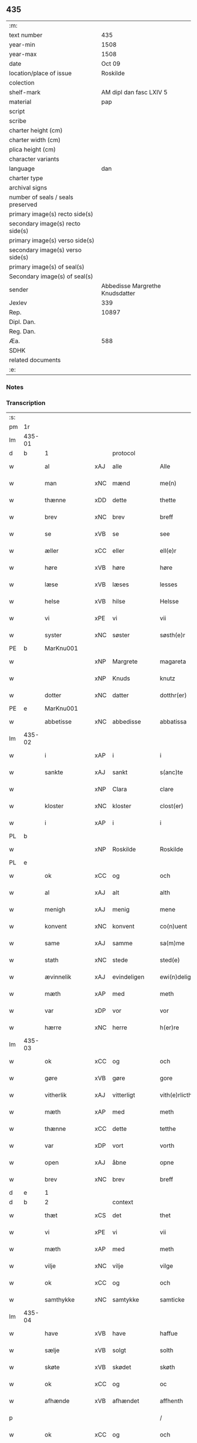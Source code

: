 ** 435

| :m:                               |                                 |
| text number                       |                             435 |
| year-min                          |                            1508 |
| year-max                          |                            1508 |
| date                              |                          Oct 09 |
| location/place of issue           |                        Roskilde |
| colection                         |                                 |
| shelf-mark                        |         AM dipl dan fasc LXIV 5 |
| material                          |                             pap |
| script                            |                                 |
| scribe                            |                                 |
| charter height (cm)               |                                 |
| charter width (cm)                |                                 |
| plica height (cm)                 |                                 |
| character variants                |                                 |
| language                          |                             dan |
| charter type                      |                                 |
| archival signs                    |                                 |
| number of seals / seals preserved |                                 |
| primary image(s) recto side(s)    |                                 |
| secondary image(s) recto side(s)  |                                 |
| primary image(s) verso side(s)    |                                 |
| secondary image(s) verso side(s)  |                                 |
| primary image(s) of seal(s)       |                                 |
| Secondary image(s) of seal(s)     |                                 |
| sender                            | Abbedisse Margrethe Knudsdatter |
| Jexlev                            |                             339 |
| Rep.                              |                           10897 |
| Dipl. Dan.                        |                                 |
| Reg. Dan.                         |                                 |
| Æa.                               |                             588 |
| SDHK                              |                                 |
| related documents                 |                                 |
| :e:                               |                                 |

*** Notes


*** Transcription
| :s: |        |               |     |              |   |                  |               |   |   |   |   |     |   |   |    |        |
| pm  | 1r     |               |     |              |   |                  |               |   |   |   |   |     |   |   |    |        |
| lm  | 435-01 |               |     |              |   |                  |               |   |   |   |   |     |   |   |    |        |
| d   | b      | 1             |     | protocol     |   |                  |               |   |   |   |   |     |   |   |    |        |
| w   |        | al            | xAJ | alle         |   | Alle             | Alle          |   |   |   |   | dan |   |   |    | 435-01 |
| w   |        | man           | xNC | mænd         |   | me(n)            | me̅            |   |   |   |   | dan |   |   |    | 435-01 |
| w   |        | thænne        | xDD | dette        |   | thette           | thette        |   |   |   |   | dan |   |   |    | 435-01 |
| w   |        | brev          | xNC | brev         |   | breff            | bꝛeff         |   |   |   |   | dan |   |   |    | 435-01 |
| w   |        | se            | xVB | se            |   | see              | ſee           |   |   |   |   | dan |   |   |    | 435-01 |
| w   |        | æller         | xCC | eller        |   | ell(e)r          | ellꝛ         |   |   |   |   | dan |   |   |    | 435-01 |
| w   |        | høre          | xVB | høre         |   | høre             | høre          |   |   |   |   | dan |   |   |    | 435-01 |
| w   |        | læse          | xVB | læses        |   | lesses           | leſſe        |   |   |   |   | dan |   |   |    | 435-01 |
| w   |        | helse         | xVB | hilse        |   | Helsse           | Helſſe        |   |   |   |   | dan |   |   |    | 435-01 |
| w   |        | vi            | xPE | vi           |   | vii              | vii           |   |   |   |   | dan |   |   |    | 435-01 |
| w   |        | syster        | xNC | søster       |   | søsth(e)r        | ſøſthꝛ       |   |   |   |   | dan |   |   |    | 435-01 |
| PE  | b      | MarKnu001     |     |              |   |                  |               |   |   |   |   |     |   |   |    |        |
| w   |        |               | xNP | Margrete     |   | magareta         | magaꝛeta      |   |   |   |   | dan |   |   |    | 435-01 |
| w   |        |               | xNP | Knuds        |   | knutz            | knűtz         |   |   |   |   | dan |   |   |    | 435-01 |
| w   |        | dotter        | xNC | datter       |   | dotthr(er)       | dotthꝛ       |   |   |   |   | dan |   |   |    | 435-01 |
| PE  | e      | MarKnu001     |     |              |   |                  |               |   |   |   |   |     |   |   |    |        |
| w   |        | abbetisse     | xNC | abbedisse    |   | abbatissa        | abbatiſſa     |   |   |   |   | lat |   |   |    | 435-01 |
| lm  | 435-02 |               |     |              |   |                  |               |   |   |   |   |     |   |   |    |        |
| w   |        | i             | xAP | i            |   | i                | i             |   |   |   |   | dan |   |   |    | 435-02 |
| w   |        | sankte        | xAJ | sankt        |   | s(anc)te         | ſt̅e           |   |   |   |   | dan |   |   |    | 435-02 |
| w   |        |               | xNP | Clara        |   | clare            | clare         |   |   |   |   | dan |   |   |    | 435-02 |
| w   |        | kloster       | xNC | kloster      |   | clost(er)        | cloſt        |   |   |   |   | dan |   |   |    | 435-02 |
| w   |        | i             | xAP | i            |   | i                | i             |   |   |   |   | dan |   |   |    | 435-02 |
| PL  | b      |               |     |              |   |                  |               |   |   |   |   |     |   |   |    |        |
| w   |        |               | xNP | Roskilde     |   | Roskilde         | Roſkılde      |   |   |   |   | dan |   |   |    | 435-02 |
| PL  | e      |               |     |              |   |                  |               |   |   |   |   |     |   |   |    |        |
| w   |        | ok            | xCC | og           |   | och              | och           |   |   |   |   | dan |   |   |    | 435-02 |
| w   |        | al            | xAJ | alt          |   | alth             | alth          |   |   |   |   | dan |   |   |    | 435-02 |
| w   |        | menigh        | xAJ | menig        |   | mene             | mene          |   |   |   |   | dan |   |   |    | 435-02 |
| w   |        | konvent       | xNC | konvent      |   | co(n)uent        | co̅űent        |   |   |   |   | dan |   |   |    | 435-02 |
| w   |        | same          | xAJ | samme        |   | sa(m)me          | ſa̅me          |   |   |   |   | dan |   |   |    | 435-02 |
| w   |        | stath         | xNC | stede        |   | sted(e)          | ſteͤ          |   |   |   |   | dan |   |   |    | 435-02 |
| w   |        | ævinnelik     | xAJ | evindeligen  |   | ewi(n)deligh(e)n | ewi̅delighn̅    |   |   |   |   | dan |   |   |    | 435-02 |
| w   |        | mæth          | xAP | med          |   | meth             | meth          |   |   |   |   | dan |   |   |    | 435-02 |
| w   |        | var           | xDP | vor          |   | vor              | vor           |   |   |   |   | dan |   |   |    | 435-02 |
| w   |        | hærre         | xNC | herre        |   | h(er)re          | h̅re           |   |   |   |   | dan |   |   |    | 435-02 |
| lm  | 435-03 |               |     |              |   |                  |               |   |   |   |   |     |   |   |    |        |
| w   |        | ok            | xCC | og           |   | och              | och           |   |   |   |   | dan |   |   |    | 435-03 |
| w   |        | gøre          | xVB | gøre         |   | gore             | goꝛe          |   |   |   |   | dan |   |   |    | 435-03 |
| w   |        | vitherlik     | xAJ | vitterligt   |   | vith(e)rlicth    | vithꝛlıcth   |   |   |   |   | dan |   |   |    | 435-03 |
| w   |        | mæth          | xAP | med          |   | meth             | meth          |   |   |   |   | dan |   |   |    | 435-03 |
| w   |        | thænne        | xCC | dette        |   | tetthe           | tetthe        |   |   |   |   | dan |   |   |    | 435-03 |
| w   |        | var           | xDP | vort         |   | vorth            | vorth         |   |   |   |   | dan |   |   |    | 435-03 |
| w   |        | open          | xAJ | åbne         |   | opne             | opne          |   |   |   |   | dan |   |   |    | 435-03 |
| w   |        | brev          | xNC | brev         |   | breff            | bꝛeff         |   |   |   |   | dan |   |   |    | 435-03 |
| d   | e      | 1             |     |              |   |                  |               |   |   |   |   |     |   |   |    |        |
| d   | b      | 2             |     | context      |   |                  |               |   |   |   |   |     |   |   |    |        |
| w   |        | thæt          | xCS | det          |   | thet             | thet          |   |   |   |   | dan |   |   |    | 435-03 |
| w   |        | vi            | xPE | vi           |   | vii              | vii           |   |   |   |   | dan |   |   |    | 435-03 |
| w   |        | mæth          | xAP | med          |   | meth             | meth          |   |   |   |   | dan |   |   |    | 435-03 |
| w   |        | vilje         | xNC | vilje        |   | vilge            | vilge         |   |   |   |   | dan |   |   |    | 435-03 |
| w   |        | ok            | xCC | og           |   | och              | och           |   |   |   |   | dan |   |   |    | 435-03 |
| w   |        | samthykke     | xNC | samtykke     |   | samticke         | ſamticke      |   |   |   |   | dan |   |   |    | 435-03 |
| lm  | 435-04 |               |     |              |   |                  |               |   |   |   |   |     |   |   |    |        |
| w   |        | have          | xVB | have         |   | haffue           | haffue        |   |   |   |   | dan |   |   |    | 435-04 |
| w   |        | sælje         | xVB | solgt        |   | solth            | ſolth         |   |   |   |   | dan |   |   |    | 435-04 |
| w   |        | skøte         | xVB | skødet       |   | skøth            | ſkøth         |   |   |   |   | dan |   |   |    | 435-04 |
| w   |        | ok            | xCC | og           |   | oc               | oc            |   |   |   |   | dan |   |   |    | 435-04 |
| w   |        | afhænde       | xVB | afhændet     |   | affhenth         | affhenth      |   |   |   |   | dan |   |   |    | 435-04 |
| p   |        |               |     |              |   | /                | /             |   |   |   |   | dan |   |   |    | 435-04 |
| w   |        | ok            | xCC | og           |   | och              | och           |   |   |   |   | dan |   |   |    | 435-04 |
| w   |        | mæth          | xAP | med          |   | meth             | meth          |   |   |   |   | dan |   |   |    | 435-04 |
| w   |        | thænne        | xDD | dette        |   | th(ette)         | thꝫͤ           |   |   |   |   | dan |   |   |    | 435-04 |
| w   |        | var           | xDP | vort         |   | vorth            | voꝛth         |   |   |   |   | dan |   |   |    | 435-04 |
| w   |        | open          | xAJ | åbne         |   | opne             | opne          |   |   |   |   | dan |   |   |    | 435-04 |
| w   |        | brev          | xNC | brev         |   | breff            | bꝛeff         |   |   |   |   | dan |   |   |    | 435-04 |
| w   |        | sælje         | xVB | sælge        |   | selge            | ſelge         |   |   |   |   | dan |   |   |    | 435-04 |
| w   |        | skøte         | xVB | skøde        |   | skøde            | ſkøde         |   |   |   |   | dan |   |   |    | 435-04 |
| w   |        | ok            | xCC | og           |   | och              | och           |   |   |   |   | dan |   |   |    | 435-04 |
| w   |        | afhænde       | xVB | afhænde      |   | affhende         | affhende      |   |   |   |   | dan |   |   |    | 435-04 |
| lm  | 435-05 |               |     |              |   |                  |               |   |   |   |   |     |   |   |    |        |
| w   |        | fran          | xAP | fran          |   | fran             | fran          |   |   |   |   | dan |   |   |    | 435-05 |
| w   |        | vi            | xPE | os           |   | oss              | oſſ           |   |   |   |   | dan |   |   |    | 435-05 |
| w   |        | ok            | xCC | og           |   | och              | och           |   |   |   |   | dan |   |   |    | 435-05 |
| w   |        | var           | xDP | vort         |   | vorth            | voꝛth         |   |   |   |   | dan |   |   |    | 435-05 |
| w   |        | kloster       | xNC | kloster      |   | closter          | cloſter       |   |   |   |   | dan |   |   |    | 435-05 |
| w   |        | ok            | xCC | og           |   | oc               | oc            |   |   |   |   | dan |   |   |    | 435-05 |
| w   |        | til           | xAP | til          |   | till             | till          |   |   |   |   | dan |   |   |    | 435-05 |
| w   |        | fornumstigh   | xAJ | fornumstig   |   | fornu(m)stugh    | foꝛnu̅ſtugh    |   |   |   |   | dan |   |   |    | 435-05 |
| w   |        | man           | xNC | mand         |   | ma(n)            | ma̅            |   |   |   |   | dan |   |   |    | 435-05 |
| PE  | b      | HanMik001     |     |              |   |                  |               |   |   |   |   |     |   |   |    |        |
| w   |        |               | xNP | Hans         |   | hans             | han          |   |   |   |   | dan |   |   |    | 435-05 |
| w   |        |               | xNP | Mikkelsen    |   | mikelss(øn)      | mikelſ       |   |   |   |   | dan |   |   |    | 435-05 |
| PE  | e      | HanMik001     |     |              |   |                  |               |   |   |   |   |     |   |   |    |        |
| w   |        | burghemæstere | xNC | borgmester   |   | borgemester(e)   | boꝛgemeſter  |   |   |   |   | dan |   |   |    | 435-05 |
| w   |        | i             | xAP | i            |   | i                | i             |   |   |   |   | dan |   |   |    | 435-05 |
| PL  | b      |               |     |              |   |                  |               |   |   |   |   |     |   |   |    |        |
| w   |        |               | xNP | Malmø        |   | malmø            | malmø         |   |   |   |   | dan |   |   |    | 435-05 |
| PL  | e      |               |     |              |   |                  |               |   |   |   |   |     |   |   |    |        |
| lm  | 435-06 |               |     |              |   |                  |               |   |   |   |   |     |   |   |    |        |
| w   |        | ok            | xCC | og           |   | och              | och           |   |   |   |   | dan |   |   |    | 435-06 |
| w   |        | han           | xPE | hans         |   | hans             | han          |   |   |   |   | dan |   |   |    | 435-06 |
| w   |        | arving        | xNC | arvinge      |   | arffui(n)ge      | aꝛffui̅ge      |   |   |   |   | dan |   |   |    | 435-06 |
| w   |        | til           | xAP | til          |   | till             | till          |   |   |   |   | dan |   |   |    | 435-06 |
| w   |        |               | xAJ | everdelige   |   | euerdelighe      | euerdelighe   |   |   |   |   | dan |   |   |    | 435-06 |
| w   |        | eghe          | xNC | eje          |   | eye              | eÿe           |   |   |   |   | dan |   |   |    | 435-06 |
| w   |        | al            | xAJ | al           |   | All              | All           |   |   |   |   | dan |   |   |    | 435-06 |
| w   |        | thæn          | xAT | den          |   | th(e)n           | thn̅           |   |   |   |   | dan |   |   |    | 435-06 |
| w   |        | del           | xNC | del          |   | deell            | deell         |   |   |   |   | dan |   |   |    | 435-06 |
| w   |        | eghedom       | xNC | egendom      |   | egedom           | egedom        |   |   |   |   | dan |   |   |    | 435-06 |
| w   |        | ok            | xCC | og           |   | och              | och           |   |   |   |   | dan |   |   |    | 435-06 |
| w   |        | rættighhet    | xNC | rettighed    |   | Rettighedh       | Rettighedh    |   |   |   |   | dan |   |   |    | 435-06 |
| w   |        | sum           | xRP | som          |   | som              | ſom           |   |   |   |   | dan |   |   |    | 435-06 |
| lm  | 435-07 |               |     |              |   |                  |               |   |   |   |   |     |   |   |    |        |
| w   |        | var           | xDP | vor          |   | vor              | vor           |   |   |   |   | dan |   |   |    | 435-07 |
| w   |        | kær           | xAJ | kære         |   | kære             | kære          |   |   |   |   | dan |   |   |    | 435-07 |
| w   |        | konvent       | xNC | konvents     |   | co(n)uentz       | co̅uentz       |   |   |   |   | dan |   |   |    | 435-07 |
| w   |        | syster        | xNC | søster       |   | søsth(e)r        | ſøſthꝛ       |   |   |   |   | dan |   |   |    | 435-07 |
| p   |        |               |     |              |   | /                | /             |   |   |   |   | dan |   |   |    | 435-07 |
| PE  | b      | EliMad001     |     |              |   |                  |               |   |   |   |   |     |   |   |    |        |
| w   |        |               | xNP | Eline        |   | Elne             | Elne          |   |   |   |   | dan |   |   |    | 435-07 |
| w   |        |               | xNP | Mads         |   | mattes           | matteſ        |   |   |   |   | dan |   |   |    | 435-07 |
| w   |        | dotter        | xNC | datter       |   | dotthr(er)       | dotthꝛ       |   |   |   |   | dan |   |   |    | 435-07 |
| PE  | e      | EliMad001     |     |              |   |                  |               |   |   |   |   |     |   |   |    |        |
| w   |        | tilfalle      | xVB | tilfalden    |   | tilfallen        | tilfallen     |   |   |   |   | dan |   |   |    | 435-07 |
| w   |        | være          | xVB | var          |   | voor             | voor          |   |   |   |   | dan |   |   |    | 435-07 |
| w   |        | æfter         | xAP | efter        |   | effth(e)r        | effthꝛ       |   |   |   |   | dan |   |   |    | 435-07 |
| w   |        | sin           | xDP | sin          |   | syn              | ſÿn           |   |   |   |   | dan |   |   |    | 435-07 |
| w   |        | kær           | xAJ | kære         |   | kære             | kære          |   |   |   |   | dan |   |   |    | 435-07 |
| w   |        | brother       | xNC | broder       |   | bruder           | bruder        |   |   |   |   | dan |   |   |    | 435-07 |
| PE  | b      | LydMad001     |     |              |   |                  |               |   |   |   |   |     |   |   |    |        |
| w   |        |               | xNP | Lyder        |   | lydher           | lÿdher        |   |   |   |   | dan |   |   |    | 435-07 |
| lm  | 435-08 |               |     |              |   |                  |               |   |   |   |   |     |   |   |    |        |
| w   |        |               | xNP | Madsen       |   | matzss(øn)       | matzſ        |   |   |   |   | dan |   |   |    | 435-08 |
| PE  | e      | LydMad001     |     |              |   |                  |               |   |   |   |   |     |   |   |    |        |
| w   |        | burghere      | xNC | borger       |   | borgere          | boꝛgeꝛe       |   |   |   |   | dan |   |   |    | 435-08 |
| w   |        | i             | xAP | i            |   | i                | i             |   |   |   |   | dan |   |   |    | 435-08 |
| PL  | b      |               |     |              |   |                  |               |   |   |   |   |     |   |   |    |        |
| w   |        |               | xNP | Malmø        |   | malmø            | malmø         |   |   |   |   | dan |   |   |    | 435-08 |
| PL  | e      |               |     |              |   |                  |               |   |   |   |   |     |   |   |    |        |
| w   |        | guth          | xNC | Gud          |   | gudh             | gudh          |   |   |   |   | dan |   |   |    | 435-08 |
| w   |        | al            | xAJ | alles        |   | alles            | alle         |   |   |   |   | dan |   |   |    | 435-08 |
| w   |        | thæn          | xPE | dere         |   | there            | there         |   |   |   |   | dan |   |   |    | 435-08 |
| w   |        | sjal          | xNC | sjæle        |   | sielle           | ſıelle        |   |   |   |   | dan |   |   |    | 435-08 |
| w   |        | nathe         | xVB | nåde         |   | nad(e)           | naͤ           |   |   |   |   | dan |   |   |    | 435-08 |
| w   |        | sum           | xRP | som          |   | som              | ſom           |   |   |   |   | dan |   |   |    | 435-08 |
| w   |        | være          | xVB | var          |   | vor              | vor           |   |   |   |   | dan |   |   |    | 435-08 |
| w   |        | uti           | xAP | udi          |   | vty              | vtÿ           |   |   |   |   | dan |   |   |    | 435-08 |
| w   |        | en            | xAT | en           |   | en               | en            |   |   |   |   | dan |   |   |    | 435-08 |
| w   |        | garth         | xNC | gård         |   | gardh            | gaꝛdh         |   |   |   |   | dan |   |   |    | 435-08 |
| w   |        | i             | xAP | i            |   | i                | i             |   |   |   |   | dan |   |   |    | 435-08 |
| PL  | b      |               |     |              |   |                  |               |   |   |   |   |     |   |   |    |        |
| w   |        |               | xNP | Malmø        |   | malmø            | malmø         |   |   |   |   | dan |   |   |    | 435-08 |
| PL  | e      |               |     |              |   |                  |               |   |   |   |   |     |   |   |    |        |
| lm  | 435-09 |               |     |              |   |                  |               |   |   |   |   |     |   |   |    |        |
| w   |        | ligje         | xVB | liggende     |   | liggend(e)       | liggen       |   |   |   |   | dan |   |   |    | 435-09 |
| w   |        | næst          | xAV | næst         |   | nesth            | neſth         |   |   |   |   | dan |   |   |    | 435-09 |
| w   |        | innen         | xAV | inden        |   | ingh(e)n         | inghn̅         |   |   |   |   | dan |   |   |    | 435-09 |
| w   |        | fore          | xAP | for          |   | fore             | foꝛe          |   |   |   |   | dan |   |   |    | 435-09 |
| w   |        | thæn          | xAT | den          |   | th(e)n           | thn̅           |   |   |   |   | dan |   |   |    | 435-09 |
| w   |        | østre         | xAJ | østre        |   | østre            | øſtꝛe         |   |   |   |   | dan |   |   |    | 435-09 |
| w   |        | by            | xNC | by           |   | bye              | bÿe           |   |   |   |   | dan |   |   |    | 435-09 |
| w   |        | port          | xNC | port         |   | porth            | poꝛth         |   |   |   |   | dan |   |   |    | 435-09 |
| p   |        |               |     |              |   | /                | /             |   |   |   |   | dan |   |   |    | 435-09 |
| w   |        | ok            | xCC | og           |   | oc               | oc            |   |   |   |   | dan |   |   |    | 435-09 |
| w   |        | northen       | xAP | norden       |   | norde(n)         | noꝛde̅         |   |   |   |   | dan |   |   |    | 435-09 |
| w   |        | athel+gate    | xNC | adelgaden    |   | adelgaden        | adelgaden     |   |   |   |   | dan |   |   |    | 435-09 |
| p   |        |               |     |              |   | /                | /             |   |   |   |   | dan |   |   |    | 435-09 |
| w   |        | hvilik        | xDD | hvilken      |   | huileken         | hűileken      |   |   |   |   | dan |   |   |    | 435-09 |
| w   |        | garth         | xNC | gård         |   | gardh            | gaꝛdh         |   |   |   |   | dan |   |   |    | 435-09 |
| lm  | 435-10 |               |     |              |   |                  |               |   |   |   |   |     |   |   |    |        |
| PE  | b      | LydMad001     |     |              |   |                  |               |   |   |   |   |     |   |   |    |        |
| w   |        |               | xNP | Lyder        |   | lydh(e)r         | lydhꝛ        |   |   |   |   | dan |   |   |    | 435-10 |
| w   |        |               | xNP | Madsen       |   | matss(øn)        | matſ         |   |   |   |   | dan |   |   |    | 435-10 |
| PE  | e      | LydMad001     |     |              |   |                  |               |   |   |   |   |     |   |   |    |        |
| w   |        | sjalv         | xPI | selv         |   | selffuer         | ſelffuer      |   |   |   |   | dan |   |   |    | 435-10 |
| w   |        | i             | xAV | i            |   | i                | i             |   |   |   |   | dan |   |   |    | 435-10 |
| w   |        | bo            | xVB | boede        |   | bode             | bode          |   |   |   |   | dan |   |   |    | 435-10 |
| p   |        |               |     |              |   | /                | /             |   |   |   |   | dan |   |   |    | 435-10 |
| w   |        | ok            | xCC | og           |   | och              | och           |   |   |   |   | dan |   |   |    | 435-10 |
| w   |        | have          | xVB | har          |   | haffuer          | haffuer       |   |   |   |   | dan |   |   |    | 435-10 |
| w   |        | nu            | xAV | nu           |   | nw               | n            |   |   |   |   | dan |   |   |    | 435-10 |
| w   |        | fornævnd      | xAJ | fornævnte    |   | for(nefnde)      | foꝛᷠͤ           |   |   |   |   | dan |   |   |    | 435-10 |
| PE  | b      | HanMik001     |     |              |   |                  |               |   |   |   |   |     |   |   |    |        |
| w   |        |               | xNP | hans         |   | ha(n)s           | ha̅           |   |   |   |   | dan |   |   |    | 435-10 |
| w   |        |               | xNP | Mikkelsen    |   | mickelss(øn)     | mickelſ      |   |   |   |   | dan |   |   |    | 435-10 |
| PE  | e      | HanMik001     |     |              |   |                  |               |   |   |   |   |     |   |   |    |        |
| w   |        | betale        | xVB | betalet      |   | betallith        | betallith     |   |   |   |   | dan |   |   |    | 435-10 |
| w   |        | vi            | xPE | os           |   | oss              | oſſ           |   |   |   |   | dan |   |   |    | 435-10 |
| w   |        | til           | xAP | til          |   | till             | till          |   |   |   |   | dan |   |   |    | 435-10 |
| w   |        | goth          | xAJ | gode         |   | gode             | gode          |   |   |   |   | dan |   |   |    | 435-10 |
| lm  | 435-11 |               |     |              |   |                  |               |   |   |   |   |     |   |   |    |        |
| w   |        | rethe         | xNC | rede         |   | Reede            | Reede         |   |   |   |   | dan |   |   |    | 435-11 |
| w   |        | hvær          | xPI | hvis         |   | hues             | hueſ          |   |   |   |   | dan |   |   | =  | 435-11 |
| w   |        | sum           | xRP | som          |   | som              | ſom           |   |   |   |   | dan |   |   | == | 435-11 |
| w   |        | han           | xPE | han          |   | hand             | hand          |   |   |   |   | dan |   |   |    | 435-11 |
| w   |        | vi            | xPE | os           |   | oss              | oſſ           |   |   |   |   | dan |   |   |    | 435-11 |
| w   |        | thær          | xAV | der          |   | th(e)r           | thꝛ          |   |   |   |   | dan |   |   |    | 435-11 |
| w   |        | for           | xAV | for          |   | fore             | foꝛe          |   |   |   |   | dan |   |   |    | 435-11 |
| w   |        | give          | xVB | give         |   | giffue           | giffue        |   |   |   |   | dan |   |   |    | 435-11 |
| w   |        | skule         | xVB | skulle       |   | skulde           | ſkulde        |   |   |   |   | dan |   |   |    | 435-11 |
| p   |        |               |     |              |   | /                | /             |   |   |   |   | dan |   |   |    | 435-11 |
| w   |        | æfter         | xAP | efter        |   | effth(e)r        | effthꝛ       |   |   |   |   | dan |   |   |    | 435-11 |
| w   |        | var           | xDP | vore         |   | vore             | voꝛe          |   |   |   |   | dan |   |   |    | 435-11 |
| w   |        | vilje         | xNC | vilje        |   | vilge            | vilge         |   |   |   |   | dan |   |   |    | 435-11 |
| w   |        | ok            | xCC | og           |   | och              | och           |   |   |   |   | dan |   |   |    | 435-11 |
| w   |        | nøghe         | xNC | nøje         |   | nøge             | nøge          |   |   |   |   | dan |   |   |    | 435-11 |
| w   |        | upa           | xAP | på           |   | paa              | paa           |   |   |   |   | dan |   |   |    | 435-11 |
| w   |        | bathe         | xDD | både         |   | bode             | bode          |   |   |   |   | dan |   |   | =  | 435-11 |
| w   |        | sithe         | xNC | sider        |   | sidh(e)r         | ſıdhꝛ        |   |   |   |   | dan |   |   | == | 435-11 |
| lm  | 435-12 |               |     |              |   |                  |               |   |   |   |   |     |   |   |    |        |
| w   |        | thi           | xAV | thi          |   | Thii             | Thii          |   |   |   |   | dan |   |   |    | 435-12 |
| w   |        | tilsta        | xVB | tilstande    |   | tilstande        | tilſtande     |   |   |   |   | dan |   |   |    | 435-12 |
| w   |        | vi            | xPE | vi           |   | vii              | vii           |   |   |   |   | dan |   |   |    | 435-12 |
| w   |        | fornævnd      | xAJ | fornævnte    |   | for(nefnde)      | foꝛᷠͤ           |   |   |   |   | dan |   |   |    | 435-12 |
| PE  | b      | HanMik001     |     |              |   |                  |               |   |   |   |   |     |   |   |    |        |
| w   |        |               | xNP | Hans         |   | hans             | han          |   |   |   |   | dan |   |   |    | 435-12 |
| w   |        |               | xNP | Mikkelsen    |   | mickelss(øn)     | mickelſ      |   |   |   |   | dan |   |   |    | 435-12 |
| PE  | e      | HanMik001     |     |              |   |                  |               |   |   |   |   |     |   |   |    |        |
| w   |        | ok            | xCC | og           |   | och              | och           |   |   |   |   | dan |   |   |    | 435-12 |
| w   |        | han           | xPE | hans         |   | ha(n)s           | ha̅           |   |   |   |   | dan |   |   |    | 435-12 |
| w   |        | arving        | xNC | arvinge      |   | arffui(n)ge      | aꝛffui̅ge      |   |   |   |   | dan |   |   |    | 435-12 |
| w   |        | fornævnd      | xAJ | fornævnte    |   | for(nefnde)      | foꝛᷠͤ           |   |   |   |   | dan |   |   |    | 435-12 |
| w   |        | arv           | xNC | arv          |   | arff             | aꝛff          |   |   |   |   | dan |   |   |    | 435-12 |
| w   |        | sum           | xCS | som          |   | som              | ſom           |   |   |   |   | dan |   |   |    | 435-12 |
| w   |        | foreskreven   | xAJ | forskrevet   |   | forsc(re)ff(uit) | foꝛſcffꝭͭ     |   |   |   |   | dan |   |   |    | 435-12 |
| w   |        | sta           | xVB | stander      |   | stander          | ſtander       |   |   |   |   | dan |   |   |    | 435-12 |
| lm  | 435-13 |               |     |              |   |                  |               |   |   |   |   |     |   |   |    |        |
| w   |        | til           | xAP | til          |   | till             | till          |   |   |   |   | dan |   |   |    | 435-13 |
| w   |        | evigh         | xAJ | evig         |   | euigh            | eűigh         |   |   |   |   | dan |   |   |    | 435-13 |
| w   |        | tith          | xNC | tid          |   | tiid             | tiid          |   |   |   |   | dan |   |   |    | 435-13 |
| w   |        | ok            | xCC | og           |   | och              | och           |   |   |   |   | dan |   |   |    | 435-13 |
| w   |        | ænge          | xDD | ingen        |   | ingh(e)n         | inghn̅         |   |   |   |   | dan |   |   |    | 435-13 |
| w   |        | anner         | xPI | anden        |   | andh(e)n         | andhn̅         |   |   |   |   | dan |   |   |    | 435-13 |
| p   |        |               |     |              |   | /                | /             |   |   |   |   | dan |   |   |    | 435-13 |
| w   |        | ok            | xCC | og           |   | och              | och           |   |   |   |   | dan |   |   |    | 435-13 |
| w   |        | thæn          | xAT | det          |   | theth            | theth         |   |   |   |   | dan |   |   |    | 435-13 |
| w   |        | makt          | xNC | magt         |   | macth            | macth         |   |   |   |   | dan |   |   |    | 435-13 |
| w   |        | brev          | xNC | brev         |   | breff            | bꝛeff         |   |   |   |   | dan |   |   |    | 435-13 |
| w   |        | sum           | xRP | som          |   | som              | ſom           |   |   |   |   | dan |   |   |    | 435-13 |
| PE  | b      | KriBag001     |     |              |   |                  |               |   |   |   |   |     |   |   |    |        |
| w   |        |               | xNP | Kristiern    |   | kristiern        | kꝛiſtiern     |   |   |   |   | dan |   |   |    | 435-13 |
| w   |        |               | xNP | Bagge        |   | bagge            | bagge         |   |   |   |   | dan |   |   |    | 435-13 |
| PE  | e      | KriBag001     |     |              |   |                  |               |   |   |   |   |     |   |   |    |        |
| w   |        | have          | xVB | har          |   | haffu(er)        | haffu        |   |   |   |   | dan |   |   |    | 435-13 |
| lm  | 435-14 |               |     |              |   |                  |               |   |   |   |   |     |   |   |    |        |
| w   |        | af            | xAP | af           |   | aff              | aff           |   |   |   |   | dan |   |   |    | 435-14 |
| w   |        | var           | xDP | vort         |   | vorth            | voꝛth         |   |   |   |   | dan |   |   |    | 435-14 |
| w   |        | kloster       | xNC | kloster      |   | clost(er)        | cloſt        |   |   |   |   | dan |   |   |    | 435-14 |
| w   |        | ok            | xCC | og           |   | oc               | oc            |   |   |   |   | dan |   |   |    | 435-14 |
| w   |        | konvent       | xNC | konvent      |   | co(n)uenth       | co̅uenth       |   |   |   |   | dan |   |   |    | 435-14 |
| p   |        |               |     |              |   | /                | /             |   |   |   |   | dan |   |   |    | 435-14 |
| w   |        | ok            | xCC | og           |   | och              | och           |   |   |   |   | dan |   |   |    | 435-14 |
| w   |        | skule         | xVB | skulle       |   | skulle           | ſkulle        |   |   |   |   | dan |   |   |    | 435-14 |
| w   |        | have          | xVB | have         |   | haff(ue)         | haffꝭͤ         |   |   |   |   | dan |   |   |    | 435-14 |
| w   |        | dele          | xVB | delt         |   | delth            | delth         |   |   |   |   | dan |   |   |    | 435-14 |
| w   |        | vi            | xPE | os           |   | oss              | oſſ           |   |   |   |   | dan |   |   |    | 435-14 |
| w   |        | same          | xAJ | samme        |   | sa(m)me          | ſa̅me          |   |   |   |   | dan |   |   |    | 435-14 |
| w   |        | fornævnd      | xAJ | fornævnte    |   | for(nefnde)      | foꝛᷠͤ           |   |   |   |   | dan |   |   |    | 435-14 |
| w   |        | goths         | xNC | gods         |   | godz             | godz          |   |   |   |   | dan |   |   |    | 435-14 |
| w   |        | æng           | xNC | eng          |   | ingh             | ingh          |   |   |   |   | dan |   |   |    | 435-14 |
| w   |        | mæth          | xAV | med          |   | meth             | meth          |   |   |   |   | dan |   |   |    | 435-14 |
| p   |        |               |     |              |   | /                | /             |   |   |   |   | dan |   |   |    | 435-14 |
| w   |        | ok            | xCC | og           |   | och              | och           |   |   |   |   | dan |   |   |    | 435-14 |
| w   |        | til           | xAP | til          |   | till             | till          |   |   |   |   | dan |   |   |    | 435-14 |
| lm  | 435-15 |               |     |              |   |                  |               |   |   |   |   |     |   |   |    |        |
| w   |        | var           | xDP | vort         |   | vorth            | vorth         |   |   |   |   | dan |   |   |    | 435-15 |
| w   |        | konvent       | xNC | konvent      |   | co(n)uenth       | co̅űenth       |   |   |   |   | dan |   |   |    | 435-15 |
| w   |        | gen           | xAV | igen         |   | igh(e)n          | ighn̅          |   |   |   |   | dan |   |   |    | 435-15 |
| w   |        | thæn          | xPE | det          |   | thet             | thet          |   |   |   |   | dan |   |   |    | 435-15 |
| w   |        | kalle         | xVB | kalde        |   | kalle            | kalle         |   |   |   |   | dan |   |   |    | 435-15 |
| w   |        | vi            | xPE | vi           |   | vii              | vii           |   |   |   |   | dan |   |   |    | 435-15 |
| w   |        | nu            | xAV | nu           |   | nw               | n            |   |   |   |   | dan |   |   |    | 435-15 |
| w   |        | til+del       | xNC | tildeles     |   | tildeles         | tildele      |   |   |   |   | dan |   |   |    | 435-15 |
| w   |        | tilbake       | xAV | tilbage      |   | till bage        | till bage     |   |   |   |   | dan |   |   |    | 435-15 |
| w   |        | gen           | xAV | igen         |   | igh(e)n          | ighn̅          |   |   |   |   | dan |   |   |    | 435-15 |
| p   |        |               |     |              |   | /                | /             |   |   |   |   | dan |   |   |    | 435-15 |
| w   |        | ok            | xCC | og           |   | och              | och           |   |   |   |   | dan |   |   |    | 435-15 |
| w   |        | til           | xAP | til          |   | till             | till          |   |   |   |   | dan |   |   |    | 435-15 |
| w   |        | ænge          | xPI | intet        |   | inth(et)         | inthꝫ         |   |   |   |   | dan |   |   |    | 435-15 |
| w   |        | gøre          | xVB | gøre         |   | gøre             | gøꝛe          |   |   |   |   | dan |   |   |    | 435-15 |
| w   |        | thæn          | xPE | det          |   | th(et)           | thꝫ           |   |   |   |   | dan |   |   |    | 435-15 |
| lm  | 435-16 |               |     |              |   |                  |               |   |   |   |   |     |   |   |    |        |
| w   |        | uti           | xAP | udi          |   | vtij             | vtij          |   |   |   |   | dan |   |   |    | 435-16 |
| w   |        | svadan        | xAJ | sådanne      |   | soo dane         | ſoo dane      |   |   |   |   | dan |   |   |    | 435-16 |
| w   |        | mate          | xNC | måder        |   | moder            | modeꝛ         |   |   |   |   | dan |   |   |    | 435-16 |
| p   |        |               |     |              |   | /                | /             |   |   |   |   | dan |   |   |    | 435-16 |
| w   |        | at            | xCS | at           |   | Ath              | Ath           |   |   |   |   | dan |   |   |    | 435-16 |
| w   |        | um            | xCS | om           |   | om               | om            |   |   |   |   | dan |   |   |    | 435-16 |
| w   |        | sva           | xAV | så           |   | soo              | ſoo           |   |   |   |   | dan |   |   |    | 435-16 |
| w   |        | være          | xVB | vare         |   | vore             | vore          |   |   |   |   | dan |   |   |    | 435-16 |
| p   |        |               |     |              |   | /                | /             |   |   |   |   | dan |   |   |    | 435-16 |
| w   |        | at            | xCS | at           |   | ath              | ath           |   |   |   |   | dan |   |   |    | 435-16 |
| w   |        | noker         | xPI | nogen        |   | nogh(e)r         | noghꝛ        |   |   |   |   | dan |   |   |    | 435-16 |
| w   |        | vilje         | xVB | ville        |   | vilde            | vilde         |   |   |   |   | dan |   |   |    | 435-16 |
| w   |        | dele          | xVB | dele         |   | delle            | delle         |   |   |   |   | dan |   |   |    | 435-16 |
| w   |        | æller         | xCC | eller        |   | eller            | eller         |   |   |   |   | dan |   |   |    | 435-16 |
| w   |        | ytermere      | xAV | ydermere     |   | ith(e)rmere      | ithꝛmere     |   |   |   |   | dan |   |   |    | 435-16 |
| w   |        | platse        | xVB | pladse       |   | platzse          | platzſe       |   |   |   |   | dan |   |   |    | 435-16 |
| lm  | 435-17 |               |     |              |   |                  |               |   |   |   |   |     |   |   |    |        |
| w   |        | mot           | xAP | mod          |   | mod              | mod           |   |   |   |   | dan |   |   |    | 435-17 |
| w   |        | fornævnd      | xAJ | fornævnte    |   | for(nefnde)      | foꝛᷠͤ           |   |   |   |   | dan |   |   |    | 435-17 |
| PE  | b      | HanMik001     |     |              |   |                  |               |   |   |   |   |     |   |   |    |        |
| w   |        |               | xNP | hans         |   | hans             | han          |   |   |   |   | dan |   |   |    | 435-17 |
| w   |        |               | xNP | Mikkelsen    |   | mickelss(øn)     | mickelſ      |   |   |   |   | dan |   |   |    | 435-17 |
| PE  | e      | HanMik001     |     |              |   |                  |               |   |   |   |   |     |   |   |    |        |
| p   |        |               |     |              |   | /                | /             |   |   |   |   | dan |   |   |    | 435-17 |
| w   |        | æller         | xCC | eller        |   | ell(e)r          | ellꝛ         |   |   |   |   | dan |   |   |    | 435-17 |
| w   |        | han           | xPE | hans         |   | ha(n)s           | ha̅           |   |   |   |   | dan |   |   |    | 435-17 |
| w   |        | arving        | xNC | arvinge      |   | arffui(n)ge      | aꝛffui̅ge      |   |   |   |   | dan |   |   |    | 435-17 |
| p   |        |               |     |              |   | /                | /             |   |   |   |   | dan |   |   |    | 435-17 |
| w   |        | mæth          | xAP | med          |   | meth             | meth          |   |   |   |   | dan |   |   |    | 435-17 |
| w   |        | thæn          | xAT | det          |   | thet             | thet          |   |   |   |   | dan |   |   |    | 435-17 |
| w   |        | brev          | xNC | brev         |   | breff            | breff         |   |   |   |   | dan |   |   |    | 435-17 |
| p   |        |               |     |              |   | /                | /             |   |   |   |   | dan |   |   |    | 435-17 |
| w   |        | ok            | xCC | og           |   | och              | och           |   |   |   |   | dan |   |   |    | 435-17 |
| w   |        | amot           | xAP | imod         |   | emod             | emod          |   |   |   |   | dan |   |   |    | 435-17 |
| w   |        | thænne        | xDD | dette        |   | thette           | thette        |   |   |   |   | dan |   |   |    | 435-17 |
| w   |        | var           | xDP | vort         |   | vorth            | vorth         |   |   |   |   | dan |   |   |    | 435-17 |
| lm  | 435-18 |               |     |              |   |                  |               |   |   |   |   |     |   |   |    |        |
| w   |        | brev          | xNC | brev         |   | breff            | breff         |   |   |   |   | dan |   |   |    | 435-18 |
| w   |        | thi           | xAV | thi          |   | thii             | thii          |   |   |   |   | dan |   |   |    | 435-18 |
| w   |        | at            | xCS | at           |   | ath              | ath           |   |   |   |   | dan |   |   |    | 435-18 |
| w   |        | vi            | xPE | vi           |   | vii              | vii           |   |   |   |   | dan |   |   |    | 435-18 |
| w   |        | have          | xVB | have         |   | haffue           | haffűe        |   |   |   |   | dan |   |   |    | 435-18 |
| w   |        | ænge          | xPI | intet        |   | inthet           | inthet        |   |   |   |   | dan |   |   |    | 435-18 |
| w   |        |               | XX  |              |   | noth             | noth          |   |   |   |   | dan |   |   |    | 435-18 |
| w   |        | thæn          | xPE | det          |   | thet             | thet          |   |   |   |   | dan |   |   |    | 435-18 |
| w   |        | at            | xCS | at           |   | ath              | ath           |   |   |   |   | dan |   |   |    | 435-18 |
| p   |        |               |     |              |   | /                | /             |   |   |   |   | dan |   |   |    | 435-18 |
| w   |        | ok            | xAV | og           |   | och              | och           |   |   |   |   | dan |   |   |    | 435-18 |
| w   |        | ænge          | xPI | intet        |   | inth(et)         | inthꝫ         |   |   |   |   | dan |   |   |    | 435-18 |
| w   |        | upbære        | xVB | opbåret      |   | opboret          | opboret       |   |   |   |   | dan |   |   |    | 435-18 |
| w   |        | thær          | xAV | der          |   | theer            | theer         |   |   |   |   | dan |   |   |    | 435-18 |
| w   |        | fore          | xAV | for          |   | fore             | foꝛe          |   |   |   |   | dan |   |   |    | 435-18 |
| w   |        | i             | xAP | i            |   | i                | i             |   |   |   |   | dan |   |   |    | 435-18 |
| w   |        | noker         | xDD | nogen        |   | noger            | noger         |   |   |   |   | dan |   |   |    | 435-18 |
| lm  | 435-19 |               |     |              |   |                  |               |   |   |   |   |     |   |   |    |        |
| w   |        | mate          | xNC | måde         |   | mod(e)           | moͤ           |   |   |   |   | dan |   |   |    | 435-19 |
| w   |        | af            | xAP | af           |   | aff              | aff           |   |   |   |   | dan |   |   |    | 435-19 |
| w   |        | fornævnd      | xAJ | fornævnte    |   | for(nefnde)      | foꝛᷠͤ           |   |   |   |   | dan |   |   |    | 435-19 |
| PE  | b      | KriBag001     |     |              |   |                  |               |   |   |   |   |     |   |   |    |        |
| w   |        |               | xNP | Kristiern    |   | c(ri)stiern      | cſtıern      |   |   |   |   | dan |   |   |    | 435-19 |
| w   |        |               | xNP | Bagge        |   | bagge            | bagge         |   |   |   |   | dan |   |   |    | 435-19 |
| PE  | e      | KriBag001     |     |              |   |                  |               |   |   |   |   |     |   |   |    |        |
| w   |        | æller         | xCC | eller        |   | eller            | eller         |   |   |   |   | dan |   |   |    | 435-19 |
| w   |        | af            | xAP | af           |   | aff              | aff           |   |   |   |   | dan |   |   |    | 435-19 |
| w   |        | noker         | xDD | noger        |   | noger            | noger         |   |   |   |   | dan |   |   |    | 435-19 |
| w   |        | anner         | xPI | ander        |   | Ander            | Ander         |   |   |   |   | dan |   |   |    | 435-19 |
| p   |        |               |     |              |   | /                | /             |   |   |   |   | dan |   |   |    | 435-19 |
| w   |        | ok            | xCC | og           |   | och              | och           |   |   |   |   | dan |   |   |    | 435-19 |
| w   |        | æj            | xAV | ej           |   | ey               | eÿ            |   |   |   |   | dan |   |   |    | 435-19 |
| w   |        | have          | xVB | har          |   | haffu(er)        | haffu        |   |   |   |   | dan |   |   |    | 435-19 |
| w   |        | fornævnd      | xAJ | fornævnte    |   | for(nefnde)      | foꝛᷠͤ           |   |   |   |   | dan |   |   |    | 435-19 |
| PE  | b      | KriBag001     |     |              |   |                  |               |   |   |   |   |     |   |   |    |        |
| w   |        |               | xNP | Kristiern    |   | c(ri)stiern      | cſtıern      |   |   |   |   | dan |   |   |    | 435-19 |
| PE  | e      | KriBag001     |     |              |   |                  |               |   |   |   |   |     |   |   |    |        |
| w   |        | dele          | xVB | delt         |   | delth            | delth         |   |   |   |   | dan |   |   |    | 435-19 |
| lm  | 435-20 |               |     |              |   |                  |               |   |   |   |   |     |   |   |    |        |
| w   |        | æller         | xCC | eller        |   | ell(e)r          | ellꝛ         |   |   |   |   | dan |   |   |    | 435-20 |
| w   |        | fri           | xVB | friet        |   | friith           | friith        |   |   |   |   | dan |   |   |    | 435-20 |
| w   |        | vi            | xPE | os           |   | oss              | oſſ           |   |   |   |   | dan |   |   |    | 435-20 |
| w   |        | same          | xAJ | samme        |   | sa(m)me          | ſa̅me          |   |   |   |   | dan |   |   |    | 435-20 |
| w   |        | fornævnd      | xAJ | fornævnte    |   | for(nefnde)      | foꝛᷠͤ           |   |   |   |   | dan |   |   |    | 435-20 |
| w   |        | goths         | xNC | gods         |   | godz             | godz          |   |   |   |   | dan |   |   |    | 435-20 |
| w   |        | æng           | xNC | eng          |   | ingh             | ingh          |   |   |   |   | dan |   |   |    | 435-20 |
| w   |        | sum           | xRP | som          |   | som              | ſom           |   |   |   |   | dan |   |   |    | 435-20 |
| w   |        | han           | xPE | hans         |   | hans             | han          |   |   |   |   | dan |   |   |    | 435-20 |
| w   |        | vi            | xPE | vi           |   | oss              | oſſ           |   |   |   |   | dan |   |   |    | 435-20 |
| w   |        | love          | xVB | lovet        |   | loffueth         | loffueth      |   |   |   |   | dan |   |   |    | 435-20 |
| w   |        | ok            | xCC | og           |   | oc               | oc            |   |   |   |   | dan |   |   |    | 435-20 |
| w   |        | tilsæghje     | xVB | tilsagt      |   | tilsagt          | tilſagt       |   |   |   |   | dan |   |   | =  | 435-20 |
| w   |        | have          | xVB | havde        |   | haffde           | haffde        |   |   |   |   | dan |   |   | == | 435-20 |
| w   |        | ok            | xCC | og           |   | och              | och           |   |   |   |   | dan |   |   |    | 435-20 |
| w   |        | upa           | xAP | på           |   | paa              | paa           |   |   |   |   | dan |   |   |    | 435-20 |
| lm  | 435-21 |               |     |              |   |                  |               |   |   |   |   |     |   |   |    |        |
| w   |        | hvilik        | xPI | hvilket      |   | huilket          | hűilket       |   |   |   |   | dan |   |   |    | 435-21 |
| w   |        | vii           | xPE | vi           |   | vii              | vii           |   |   |   |   | dan |   |   |    | 435-21 |
| w   |        | fa            | xVB | finge        |   | finge            | finge         |   |   |   |   | dan |   |   |    | 435-21 |
| w   |        | han           | xPE | hannem          |   | ha(nnem)         | ha̅ͫ            |   |   |   |   | dan |   |   |    | 435-21 |
| w   |        | var           | xDP | vort         |   | vorth            | voꝛth         |   |   |   |   | dan |   |   |    | 435-21 |
| w   |        | konvent       | xNC | konvents     |   | co(n)uentz       | co̅űentz       |   |   |   |   | dan |   |   |    | 435-21 |
| w   |        | brev          | xNC | brev         |   | breff            | bꝛeff         |   |   |   |   | dan |   |   |    | 435-21 |
| d   | e      | 2             |     |              |   |                  |               |   |   |   |   |     |   |   |    |        |
| d   | b      | 3             |     | eschatocol   |   |                  |               |   |   |   |   |     |   |   |    |        |
| w   |        | til           | xAP | til          |   | Till             | Till          |   |   |   |   | dan |   |   |    | 435-21 |
| w   |        | ytermere      | xAJ | ydermere     |   | ith(e)rmer(e)    | ithꝛmer     |   |   |   |   | dan |   |   |    | 435-21 |
| w   |        | vitnesbyrth   | xNC | vidnesbyrd   |   | vitnesbyrd       | vitneſbÿꝛd    |   |   |   |   | dan |   |   |    | 435-21 |
| w   |        | ok            | xCC | og           |   | oc               | oc            |   |   |   |   | dan |   |   |    | 435-21 |
| w   |        | stathfæstelse | xNC | stadfæstelse |   | stadfestelsse    | ſtadfeſtelſſe |   |   |   |   | dan |   |   |    | 435-21 |
| lm  | 435-22 |               |     |              |   |                  |               |   |   |   |   |     |   |   |    |        |
| w   |        | at            | xCS | at           |   | ath              | ath           |   |   |   |   | dan |   |   |    | 435-22 |
| w   |        | fornævnd      | xAJ | fornævnte    |   | for(nefnde)      | foꝛᷠͤ           |   |   |   |   | dan |   |   |    | 435-22 |
| w   |        | skule         | xVB | skal         |   | skall            | ſkall         |   |   |   |   | dan |   |   |    | 435-22 |
| w   |        | halde         | xVB | holde        |   | hold(e)          | hol          |   |   |   |   | dan |   |   |    | 435-22 |
| w   |        | i             | xAP | i            |   | i                | i             |   |   |   |   | dan |   |   |    | 435-22 |
| w   |        | al            | xAJ | alle         |   | alle             | alle          |   |   |   |   | dan |   |   |    | 435-22 |
| w   |        | mate          | xNC | måde         |   | mode             | mode          |   |   |   |   | dan |   |   |    | 435-22 |
| w   |        | tha           | xAV | da           |   | thaa             | thaa          |   |   |   |   | dan |   |   |    | 435-22 |
| w   |        | være          | xVB | er           |   | er               | er            |   |   |   |   | dan |   |   |    | 435-22 |
| w   |        | var           | xDP | vort         |   | vorth            | vorth         |   |   |   |   | dan |   |   |    | 435-22 |
| w   |        | konvent       | xNC | konvents     |   | co(n)uentz       | co̅uentz       |   |   |   |   | dan |   |   |    | 435-22 |
| w   |        | insighle      | xNC | indsegl      |   | ingesegel        | ingeſegel     |   |   |   |   | dan |   |   |    | 435-22 |
| w   |        | hængje        | xVB | hængt        |   | hength           | hength        |   |   |   |   | dan |   |   |    | 435-22 |
| w   |        | hær           | xAV | her          |   | h(er)            | h            |   |   |   |   | dan |   |   |    | 435-22 |
| w   |        | næthen        | xAV | neden        |   | neth(e)n         | nethn̅         |   |   |   |   | dan |   |   |    | 435-22 |
| w   |        | fore          | xAP | for          |   | fore             | foꝛe          |   |   |   |   | dan |   |   |    | 435-22 |
| lm  | 435-23 |               |     |              |   |                  |               |   |   |   |   |     |   |   |    |        |
| w   |        | thænne        | xDD | dette        |   | thette           | thette        |   |   |   |   | dan |   |   |    | 435-23 |
| w   |        | var           | xDP | vort         |   | vorth            | voꝛth         |   |   |   |   | dan |   |   |    | 435-23 |
| w   |        | open          | xAJ | åbne         |   | opne             | opne          |   |   |   |   | dan |   |   |    | 435-23 |
| w   |        | brev          | xNC | brev         |   | breff            | bꝛeff         |   |   |   |   | dan |   |   |    | 435-23 |
| w   |        |               | lat |              |   | Datu(m)          | Datu̅          |   |   |   |   | lat |   |   |    | 435-23 |
| PL  | b      |               |     |              |   |                  |               |   |   |   |   |     |   |   |    |        |
| w   |        |               | lat |              |   | Roskild(is)      | Roſkil       |   |   |   |   | lat |   |   |    | 435-23 |
| PL  | e      |               |     |              |   |                  |               |   |   |   |   |     |   |   |    |        |
| w   |        |               | lat |              |   | in               | ın            |   |   |   |   | lat |   |   |    | 435-23 |
| w   |        |               | lat |              |   | co(n)uentu       | co̅uentű       |   |   |   |   | lat |   |   |    | 435-23 |
| w   |        |               | lat |              |   | nostro           | noſtꝛo        |   |   |   |   | lat |   |   |    | 435-23 |
| w   |        |               | lat |              |   | die              | die           |   |   |   |   | lat |   |   |    | 435-23 |
| w   |        |               | lat |              |   | co(n)cepc(i)onis | co̅cepco̅ni    |   |   |   |   | lat |   |   |    | 435-23 |
| w   |        |               | lat |              |   | v(ir)ginis       | vgini       |   |   |   |   | lat |   |   |    | 435-23 |
| w   |        |               | lat |              |   | ma(ri)e          | mae          |   |   |   |   | lat |   |   |    | 435-23 |
| lm  | 435-24 |               |     |              |   |                  |               |   |   |   |   |     |   |   |    |        |
| w   |        |               | lat |              |   | glo(rio)se       | glo̅ſe         |   |   |   |   | lat |   |   |    | 435-24 |
| w   |        |               | lat |              |   | Anno             | Anno          |   |   |   |   | lat |   |   |    | 435-24 |
| w   |        |               | lat |              |   | d(omi)ni         | dn̅i           |   |   |   |   | lat |   |   |    | 435-24 |
| w   |        |               | lat |              |   | millesimo        | milleſimo     |   |   |   |   | lat |   |   |    | 435-24 |
| w   |        |               | lat |              |   | quingentesimo    | qűingenteſimo |   |   |   |   | lat |   |   |    | 435-24 |
| w   |        |               | lat |              |   | septimo          | ſeptimo       |   |   |   |   | lat |   |   |    | 435-24 |
| d   | e      | 3             |     |              |   |                  |               |   |   |   |   |     |   |   |    |        |
| :e: |        |               |     |              |   |                  |               |   |   |   |   |     |   |   |    |        |